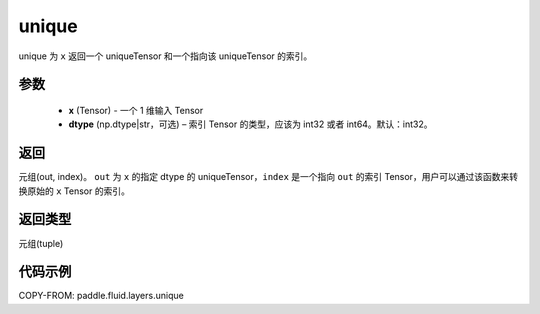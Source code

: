 .. _cn_api_fluid_layers_unique:

unique
-------------------------------

.. py:function:: paddle.fluid.layers.unique(x, dtype='int32')

unique 为 ``x`` 返回一个 uniqueTensor 和一个指向该 uniqueTensor 的索引。

参数
::::::::::::

    - **x** (Tensor) - 一个 1 维输入 Tensor
    - **dtype** (np.dtype|str，可选) – 索引 Tensor 的类型，应该为 int32 或者 int64。默认：int32。

返回
::::::::::::
元组(out, index)。 ``out`` 为 ``x`` 的指定 dtype 的 uniqueTensor，``index`` 是一个指向 ``out`` 的索引 Tensor，用户可以通过该函数来转换原始的 ``x`` Tensor 的索引。

返回类型
::::::::::::
元组(tuple)

代码示例
::::::::::::

COPY-FROM: paddle.fluid.layers.unique
